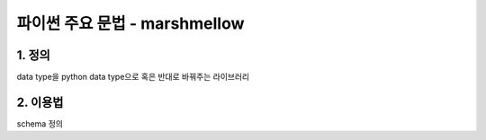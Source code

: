 ---------------
 파이썬 주요 문법 - marshmellow
---------------

1. 정의
^^^^^^^^^^^^^^^^^^
data type을 python data type으로 혹은 반대로 바꿔주는 라이브러리

2. 이용법
^^^^^^^^^^^^^^^^
schema 정의

.. code-block:: python
    from marshmallow import fields, Schema, post_load


    class Test:
        def __init__(self, test_string):
            self.test_string = test_string

    class TestSchema(Schema):
        test_string = fields.Str()

        @post_load
        def postload(self, data, **kwargs):
            # load 함수 이후 실행시킬 작업
            # load의 결과를 반환한다.
            # 정의되어 있지 않다면 Schema의 내용이 dictionary형태로 반환된다.
            return Test(**data) #내용이 들어간 객체형태로 반환할 수 있다.



    #dump 예시 > schema에 정의된 내용을 dic형태로 반환
    test = Test("test_string_sample")
    result = TestSchema.dump(test)

    #load 예시 > dic 형태를 TestSchema에 담아 postload 결과값으로 반환
    test = {'test_string': 'test_string_sample'}
    result = TestSchema.load(test)